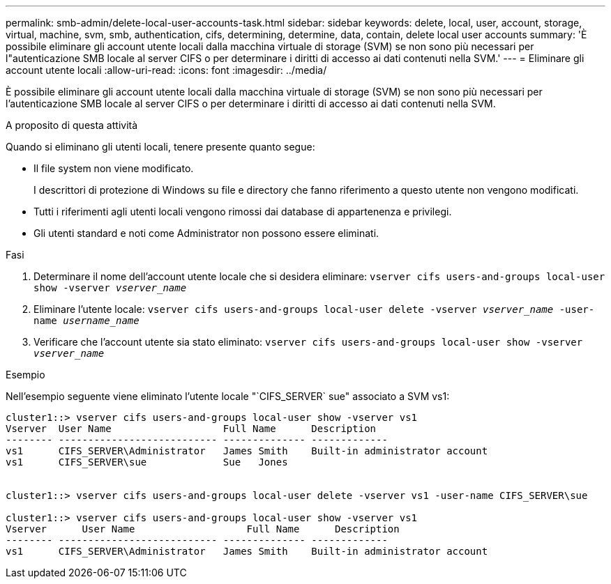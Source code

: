 ---
permalink: smb-admin/delete-local-user-accounts-task.html 
sidebar: sidebar 
keywords: delete, local, user, account, storage, virtual, machine, svm, smb, authentication, cifs, determining, determine, data, contain, delete local user accounts 
summary: 'È possibile eliminare gli account utente locali dalla macchina virtuale di storage (SVM) se non sono più necessari per l"autenticazione SMB locale al server CIFS o per determinare i diritti di accesso ai dati contenuti nella SVM.' 
---
= Eliminare gli account utente locali
:allow-uri-read: 
:icons: font
:imagesdir: ../media/


[role="lead"]
È possibile eliminare gli account utente locali dalla macchina virtuale di storage (SVM) se non sono più necessari per l'autenticazione SMB locale al server CIFS o per determinare i diritti di accesso ai dati contenuti nella SVM.

.A proposito di questa attività
Quando si eliminano gli utenti locali, tenere presente quanto segue:

* Il file system non viene modificato.
+
I descrittori di protezione di Windows su file e directory che fanno riferimento a questo utente non vengono modificati.

* Tutti i riferimenti agli utenti locali vengono rimossi dai database di appartenenza e privilegi.
* Gli utenti standard e noti come Administrator non possono essere eliminati.


.Fasi
. Determinare il nome dell'account utente locale che si desidera eliminare: `vserver cifs users-and-groups local-user show -vserver _vserver_name_`
. Eliminare l'utente locale: `vserver cifs users-and-groups local-user delete -vserver _vserver_name_ ‑user-name _username_name_`
. Verificare che l'account utente sia stato eliminato: `vserver cifs users-and-groups local-user show -vserver _vserver_name_`


.Esempio
Nell'esempio seguente viene eliminato l'utente locale "`CIFS_SERVER` sue" associato a SVM vs1:

[listing]
----
cluster1::> vserver cifs users-and-groups local-user show -vserver vs1
Vserver  User Name                   Full Name      Description
-------- --------------------------- -------------- -------------
vs1      CIFS_SERVER\Administrator   James Smith    Built-in administrator account
vs1      CIFS_SERVER\sue             Sue   Jones


cluster1::> vserver cifs users-and-groups local-user delete -vserver vs1 -user-name CIFS_SERVER\sue

cluster1::> vserver cifs users-and-groups local-user show -vserver vs1
Vserver      User Name                   Full Name      Description
-------- --------------------------- -------------- -------------
vs1      CIFS_SERVER\Administrator   James Smith    Built-in administrator account
----